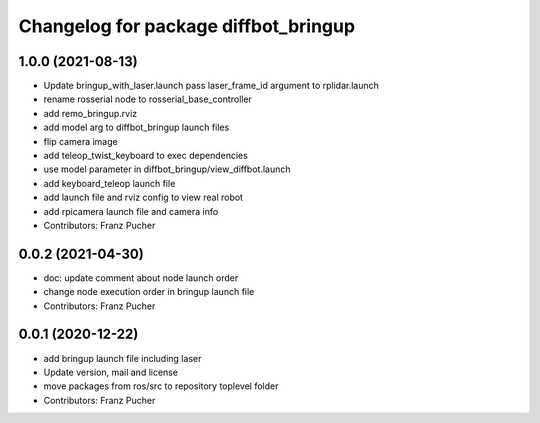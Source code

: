 ^^^^^^^^^^^^^^^^^^^^^^^^^^^^^^^^^^^^^
Changelog for package diffbot_bringup
^^^^^^^^^^^^^^^^^^^^^^^^^^^^^^^^^^^^^

1.0.0 (2021-08-13)
------------------
* Update bringup_with_laser.launch
  pass laser_frame_id argument to rplidar.launch
* rename rosserial node to rosserial_base_controller
* add remo_bringup.rviz
* add model arg to diffbot_bringup launch files
* flip camera image
* add teleop_twist_keyboard to exec dependencies
* use model parameter in diffbot_bringup/view_diffbot.launch
* add keyboard_teleop launch file
* add launch file and rviz config to view real robot
* add rpicamera launch file and camera info
* Contributors: Franz Pucher

0.0.2 (2021-04-30)
------------------
* doc: update comment about node launch order
* change node execution order in bringup launch file
* Contributors: Franz Pucher

0.0.1 (2020-12-22)
------------------
* add bringup launch file including laser
* Update version, mail and license
* move packages from ros/src to repository toplevel folder
* Contributors: Franz Pucher
